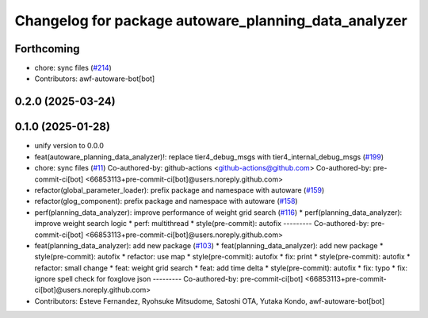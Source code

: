 ^^^^^^^^^^^^^^^^^^^^^^^^^^^^^^^^^^^^^^^^^^^^^^^^^^^^^
Changelog for package autoware_planning_data_analyzer
^^^^^^^^^^^^^^^^^^^^^^^^^^^^^^^^^^^^^^^^^^^^^^^^^^^^^

Forthcoming
-----------
* chore: sync files (`#214 <https://github.com/autowarefoundation/autoware_tools/issues/214>`_)
* Contributors: awf-autoware-bot[bot]

0.2.0 (2025-03-24)
------------------

0.1.0 (2025-01-28)
------------------
* unify version to 0.0.0
* feat(autoware_planning_data_analyzer)!: replace tier4_debug_msgs with tier4_internal_debug_msgs (`#199 <https://github.com/autowarefoundation/autoware_tools/issues/199>`_)
* chore: sync files (`#11 <https://github.com/autowarefoundation/autoware_tools/issues/11>`_)
  Co-authored-by: github-actions <github-actions@github.com>
  Co-authored-by: pre-commit-ci[bot] <66853113+pre-commit-ci[bot]@users.noreply.github.com>
* refactor(global_parameter_loader): prefix package and namespace with autoware (`#159 <https://github.com/autowarefoundation/autoware_tools/issues/159>`_)
* refactor(glog_component): prefix package and namespace with autoware (`#158 <https://github.com/autowarefoundation/autoware_tools/issues/158>`_)
* perf(planning_data_analyzer): improve performance of weight grid search (`#116 <https://github.com/autowarefoundation/autoware_tools/issues/116>`_)
  * perf(planning_data_analyzer): improve weight search logic
  * perf: multithread
  * style(pre-commit): autofix
  ---------
  Co-authored-by: pre-commit-ci[bot] <66853113+pre-commit-ci[bot]@users.noreply.github.com>
* feat(planning_data_analyzer): add new package (`#103 <https://github.com/autowarefoundation/autoware_tools/issues/103>`_)
  * feat(planning_data_analyzer): add new package
  * style(pre-commit): autofix
  * refactor: use map
  * style(pre-commit): autofix
  * fix: print
  * style(pre-commit): autofix
  * refactor: small change
  * feat: weight grid search
  * feat: add time delta
  * style(pre-commit): autofix
  * fix: typo
  * fix: ignore spell check for foxglove json
  ---------
  Co-authored-by: pre-commit-ci[bot] <66853113+pre-commit-ci[bot]@users.noreply.github.com>
* Contributors: Esteve Fernandez, Ryohsuke Mitsudome, Satoshi OTA, Yutaka Kondo, awf-autoware-bot[bot]
